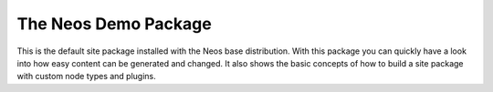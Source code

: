 ---------------------
The Neos Demo Package
---------------------

This is the default site package installed with the Neos base distribution. With this package you can quickly have
a look into how easy content can be generated and changed.
It also shows the basic concepts of how to build a site package with custom node types and plugins.